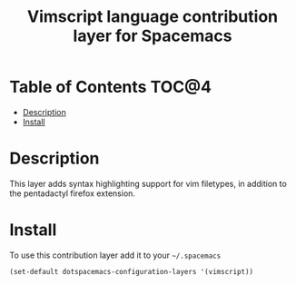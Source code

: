 #+TITLE: Vimscript language contribution layer for Spacemacs

* Table of Contents                                                   :TOC@4:
 - [[#description][Description]]
 - [[#install][Install]]

* Description

This layer adds syntax highlighting support for vim filetypes, in addition to
the pentadactyl firefox extension.

* Install

To use this contribution layer add it to your =~/.spacemacs=

#+BEGIN_SRC emacs-lisp
(set-default dotspacemacs-configuration-layers '(vimscript))
#+END_SRC
